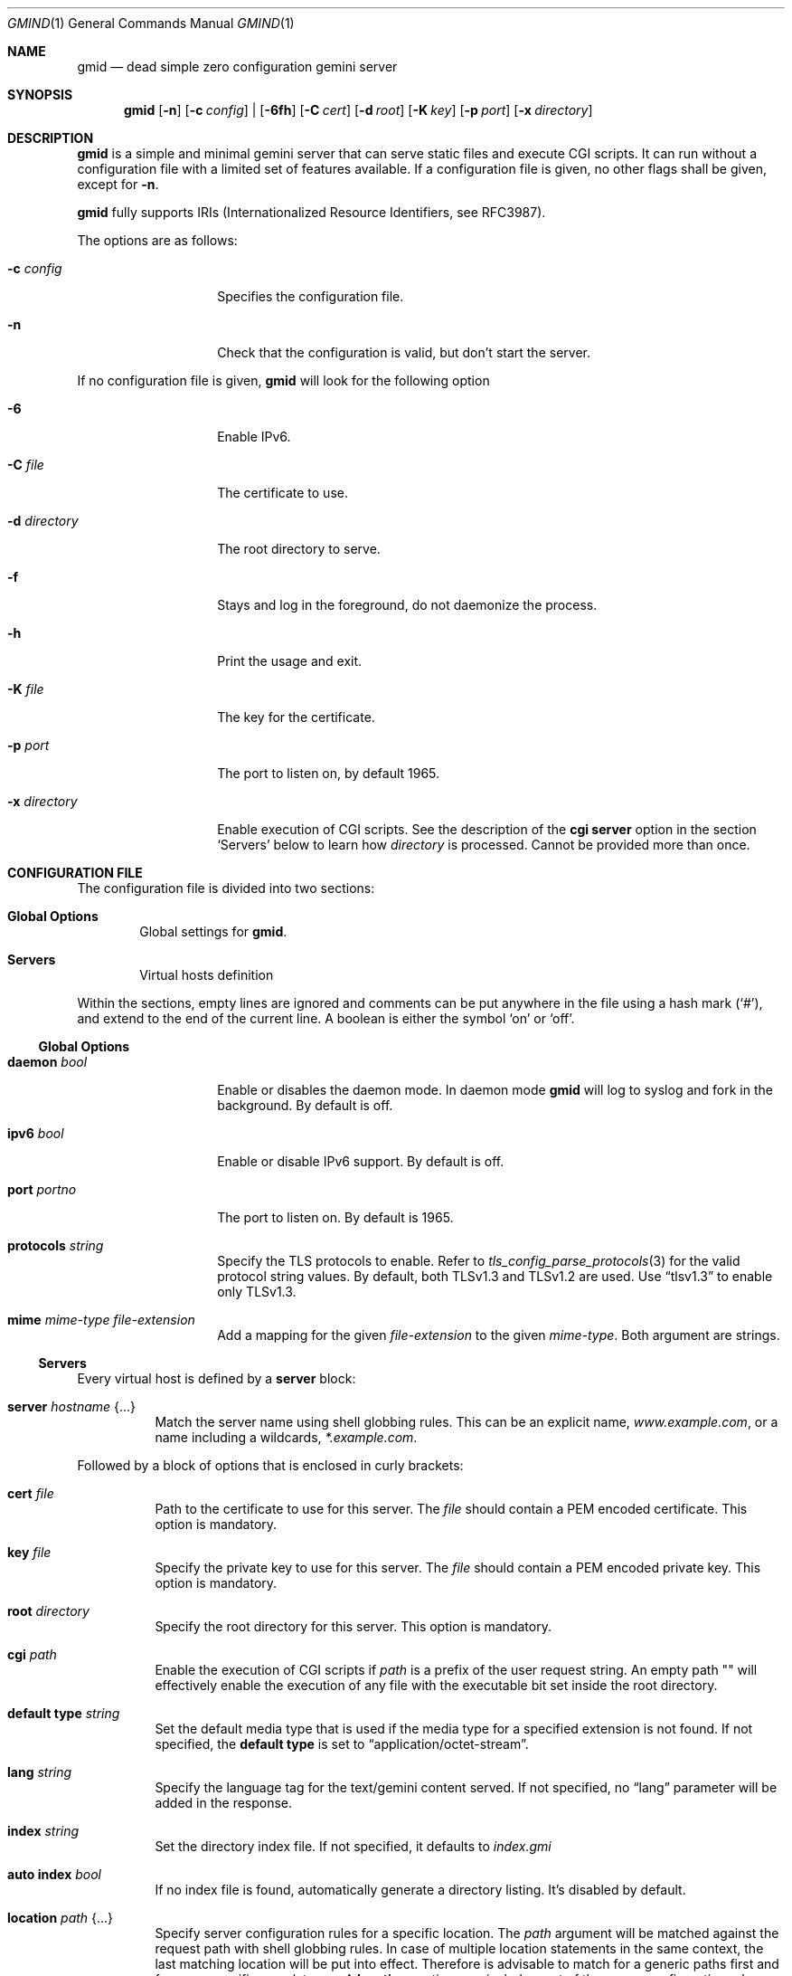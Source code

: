 .\" Copyright (c) 2020 Omar Polo <op@omarpolo.com>
.\"
.\" Permission to use, copy, modify, and distribute this software for any
.\" purpose with or without fee is hereby granted, provided that the above
.\" copyright notice and this permission notice appear in all copies.
.\"
.\" THE SOFTWARE IS PROVIDED "AS IS" AND THE AUTHOR DISCLAIMS ALL WARRANTIES
.\" WITH REGARD TO THIS SOFTWARE INCLUDING ALL IMPLIED WARRANTIES OF
.\" MERCHANTABILITY AND FITNESS. IN NO EVENT SHALL THE AUTHOR BE LIABLE FOR
.\" ANY SPECIAL, DIRECT, INDIRECT, OR CONSEQUENTIAL DAMAGES OR ANY DAMAGES
.\" WHATSOEVER RESULTING FROM LOSS OF USE, DATA OR PROFITS, WHETHER IN AN
.\" ACTION OF CONTRACT, NEGLIGENCE OR OTHER TORTIOUS ACTION, ARISING OUT OF
.\" OR IN CONNECTION WITH THE USE OR PERFORMANCE OF THIS SOFTWARE.
.Dd $Mdocdate: October 2 2020$
.Dt GMIND 1
.Os
.Sh NAME
.Nm gmid
.Nd dead simple zero configuration gemini server
.Sh SYNOPSIS
.Nm
.Bk -words
.Op Fl n
.Op Fl c Ar config
|
.Op Fl 6fh
.Op Fl C Ar cert
.Op Fl d Ar root
.Op Fl K Ar key
.Op Fl p Ar port
.Op Fl x Ar directory
.Ek
.Sh DESCRIPTION
.Nm
is a simple and minimal gemini server that can serve static files and
execute CGI scripts.
It can run without a configuration file with a limited set of features
available.
If a configuration file is given, no other flags shall be given,
except for
.Fl n .
.Pp
.Nm
fully supports IRIs (Internationalized Resource Identifiers, see
RFC3987).
.Pp
The options are as follows:
.Bl -tag -width 12m
.It Fl c Pa config
Specifies the configuration file.
.It Fl n
Check that the configuration is valid, but don't start the server.
.El
.Pp
If no configuration file is given,
.Nm
will look for the following option
.Bl -tag -width 12m
.It Fl 6
Enable IPv6.
.It Fl C Pa file
The certificate to use.
.It Fl d Pa directory
The root directory to serve.
.It Fl f
Stays and log in the foreground, do not daemonize the process.
.It Fl h
Print the usage and exit.
.It Fl K Pa file
The key for the certificate.
.It Fl p Ar port
The port to listen on, by default 1965.
.It Fl x Pa directory
Enable execution of CGI scripts.
See the description of the
.Ic cgi
.Ic server
option in the section
.Sq Servers
below to learn how
.Pa directory
is processed.
Cannot be provided more than once.
.El
.Sh CONFIGURATION FILE
The configuration file is divided into two sections:
.Bl -tag -width xxxx
.It Sy Global Options
Global settings for
.Nm .
.It Sy Servers
Virtual hosts definition
.El
.Pp
Within the sections, empty lines are ignored and comments can be put
anywhere in the file using a hash mark
.Pq Sq # ,
and extend to the end of the current line.
A boolean is either the symbol
.Sq on
or
.Sq off .
.Ss Global Options
.Bl -tag -width 12m
.It Ic daemon Ar bool
Enable or disables the daemon mode.
In daemon mode
.Nm
will log to syslog and fork in the background.
By default is off.
.It Ic ipv6 Ar bool
Enable or disable IPv6 support.
By default is off.
.It Ic port Ar portno
The port to listen on.
By default is 1965.
.It Ic protocols Ar string
Specify the TLS protocols to enable.
Refer to
.Xr tls_config_parse_protocols 3
for the valid protocol string values.
By default, both TLSv1.3 and TLSv1.2 are used.
Use
.Dq tlsv1.3
to enable only TLSv1.3.
.It Ic mime Ar mime-type Ar file-extension
Add a mapping for the given
.Ar file-extension
to the given
.Ar mime-type .
Both argument are strings.
.El
.Ss Servers
Every virtual host is defined by a
.Ic server
block:
.Bl -tag -width Ds
.It Ic server Ar hostname Brq ...
Match the server name using shell globbing rules.  This can be an explicit name,
.Ar www.example.com ,
or a name including a wildcards,
.Ar *.example.com .
.El
.Pp
Followed by a block of options that is enclosed in curly brackets:
.Bl -tag -width Ds
.It Ic cert Pa file
Path to the certificate to use for this server.
The
.Pa file
should contain a PEM encoded certificate.
This option is mandatory.
.It Ic key Pa file
Specify the private key to use for this server.
The
.Pa file
should contain a PEM encoded private key.
This option is mandatory.
.It Ic root Pa directory
Specify the root directory for this server.
This option is mandatory.
.It Ic cgi Pa path
Enable the execution of CGI scripts if
.Pa path
is a prefix of the user request string.
An empty path "" will effectively enable the execution of any file
with the executable bit set inside the root directory.
.It Ic default type Ar string
Set the default media type that is used if the media type for a
specified extension is not found.
If not specified, the
.Ic default type
is set to
.Dq application/octet-stream .
.It Ic lang Ar string
Specify the language tag for the text/gemini content served.
If not specified, no
.Dq lang
parameter will be added in the response.
.It Ic index Ar string
Set the directory index file.
If not specified, it defaults to
.Pa index.gmi
.It Ic auto Ic index Ar bool
If no index file is found, automatically generate a directory listing.
It's disabled by default.
.It Ic location Pa path Brq ...
Specify server configuration rules for a specific location.
The
.Pa path
argument will be matched against the request path with shell globbing
rules.
In case of multiple location statements in the same context, the last
matching location will be put into effect.
Therefore is advisable to match for a generic paths first and for more
specific ones later on.
A
.Ic location
section may include most of the server configuration rules
except
.Ic cert , Ic key , Ic root , Ic location No and Ic CGI .
.El
.Sh CGI
When CGI scripts are enabled for a directory, a request for an
executable file will execute it and fed its output to the client.
.Pp
The CGI scripts are executed in the root directory of the virtual
host, or in the served directory if run without config, and inherits
the environment from
.Nm
with these additional variables set:
.Bl -tag -width 18m
.It Ev GATEWAY_INTERFACE
"CGI/1.1"
.It Ev SERVER_PROTOCOL
"GEMINI"
.It Ev SERVER_SOFTWARE
"gmid"
.It Ev SERVER_PORT
"1965"
.It Ev SERVER_NAME
The vhost.
This variable is not available when operating without a configuration.
.It Ev SCRIPT_NAME
The (public) path to the script, e.g.
.Pa "/cgi-bin/example.cgi"
.It Ev SCRIPT_EXECUTABLE
The full path to the executable.
.It Ev REQUEST_URI
The user request (without the query parameters.)
.It Ev REQUEST_RELATIVE
The request relative to the script.
.It Ev QUERY_STRING
The query parameters.
.It Ev REMOTE_HOST
The remote IP address.
.It Ev REMOTE_ADDR
The remote IP address.
.It Ev DOCUMENT_ROOT
The root directory being served, the one provided with the
.Ar d
parameter to
.Nm
or the root directory of the virtual host.
.It Ev AUTH_TYPE
The string "Certificate" if the client used a certificate, otherwise
unset.
.It Ev REMOTE_USER
The subject of the client certificate if provided, otherwise unset.
.It Ev TLS_CLIENT_ISSUER
The is the issuer of the client certificate if provided, otherwise
unset.
.It Ev TLS_CLIENT_HASH
The hash of the client certificate if provided, otherwise unset.
The format is "ALGO:HASH".
.El
.Pp
Let's say you have a script in
.Pa /cgi-bin/script
and the user request is
.Pa /cgi-bin/script/foo/bar?quux .
Then
.Ev SCRIPT_NAME
will be
.Pa cgi-bin/script ,
.Ev SCRIPT_EXECUTABLE
will be
.Pa $DOCUMENT_ROOT/cgi-bin/script ,
.Ev REQUEST_URI
will be
.Pa cgi-bin/script/foo/bar ,
.Ev REQUEST_RELATIVE
will be
.Pa foo/bar
and
.Ev QUERY_STRING
will be
.Ar quux .
.Sh EXAMPLES
To quickly getting started
.Bd -literal -offset indent
$ # generate a cert and a key
$ openssl req -x509 -newkey rsa:4096 -keyout key.pem \\
        -out cert.pem -days 365 -nodes
$ mkdir docs
$ cat <<EOF > docs/index.gmi
# Hello world
test paragraph...
EOF
$ gmid -C cert.pem -K key.pem -d docs
.Ed
.Pp
Now you can visit gemini://localhost/ with your preferred gemini
client.
.Pp
To add some CGI scripts, assuming a setup similar to the previous
example, you can
.Bd -literal -offset indent
$ mkdir docs/cgi-bin
$ cat <<EOF > docs/cgi-bin/hello-world
#!/bin/sh
printf "20 text/plain\\r\\n"
echo "hello world!"
EOF
$ gmid -C cert.pem -K key.pem -d docs -x cgi-bin
.Ed
.Pp
Note that the argument to the
.Fl x
option is
.Pa cgi-bin
and not
.Pa docs/cgi-bin ,
since it's relative to the document root.
.Pp
The following is an example of a possible configuration for a site
that enables only TLSv1.3, adds a mime type for the file extension
"rtf" and defines two virtual host:
.Bd -literal -offset indent
ipv6 on		# enable ipv6
daemon on	# enable daemon mode

protocols "tlsv1.3"

mime "application/rtf" "rtf"

server "example.com" {
	cert "/path/to/cert.pem"
	key  "/path/to/key.pem"
	root "/var/gemini/example.com"
}

server "it.example.com" {
	cert "/path/to/cert.pem"
	key  "/path/to/key.pem"
	root "/var/gemini/it.example.com"
	cgi  "/cgi-bin"
	lang "it"
}
.Ed
.Sh ACKNOWLEDGEMENTS
.Nm
uses the
.Dq Flexible and Economical
UTF-8 decoder written by
.An Bjoern Hoehrmann
for its IRI parser.
.Sh CAVEATS
.Bl -bullet
.It
The root directories of all virtual hosts are opened during the daemon
startup; this means that if a root directory gets deleted and then
re-created,
.Nm
won't be able to serve files inside that directory until a restart.
This restriction applies only to the root directories and not their content.
.It
a %2F sequence in the path part is indistinguishable from a literal
slash: this is not RFC3986-compliant.
.It
a %00 sequence either in the path or in the query part is treated as
invalid character and thus rejected.
.El
